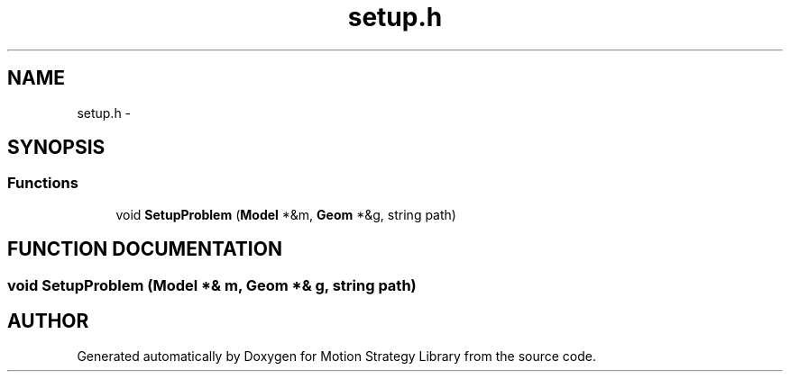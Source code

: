 .TH "setup.h" 3 "24 Jul 2003" "Motion Strategy Library" \" -*- nroff -*-
.ad l
.nh
.SH NAME
setup.h \- 
.SH SYNOPSIS
.br
.PP
.SS "Functions"

.in +1c
.ti -1c
.RI "void \fBSetupProblem\fP (\fBModel\fP *&m, \fBGeom\fP *&g, string path)"
.br
.in -1c
.SH "FUNCTION DOCUMENTATION"
.PP 
.SS "void SetupProblem (\fBModel\fP *& m, \fBGeom\fP *& g, string path)"
.PP
.SH "AUTHOR"
.PP 
Generated automatically by Doxygen for Motion Strategy Library from the source code.
